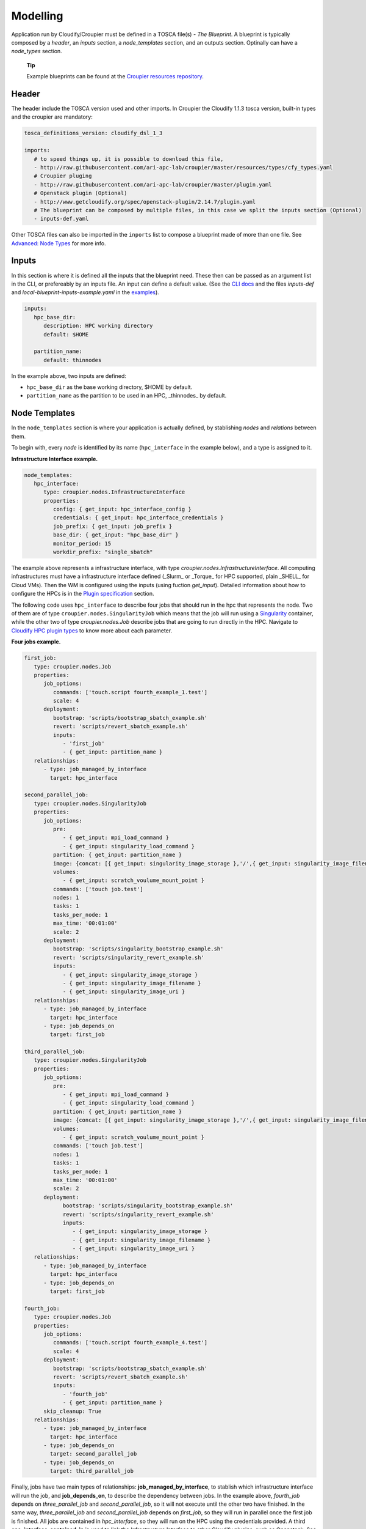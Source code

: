 ..
  |Copyright (c) 2019 Atos Spain SA. All rights reserved.
  |
  |This file is part of Croupier.
  |
  |Croupier is free software: you can redistribute it and/or modify it
  |under the terms of the Apache License, Version 2.0 (the License) License.
  |
  |THE SOFTWARE IS PROVIDED "AS IS", WITHOUT ANY WARRANTY OF ANY KIND, EXPRESS OR
  |IMPLIED, INCLUDING BUT NOT LIMITED TO THE WARRANTIES OF MERCHANTABILITY,
  |FITNESS FOR A PARTICULAR PURPOSE AND NONINFRINGEMENT, IN NO EVENT SHALL THE
  |AUTHORS OR COPYRIGHT HOLDERS BE LIABLE FOR ANY CLAIM, DAMAGES OR OTHER
  |LIABILITY, WHETHER IN ACTION OF CONTRACT, TORT OR OTHERWISE, ARISING FROM, OUT
  |OF OR IN CONNECTION WITH THE SOFTWARE OR THE USE OR OTHER DEALINGS IN THE
  |SOFTWARE.
  |
  |See README file for full disclaimer information and LICENSE file for full
  |license information in the project root.
  |
  |@author: Javier Carnero
  |         Atos Research & Innovation, Atos Spain S.A.
  |         e-mail: javier.carnero@atos.net
  |
  |tosca.rst


.. _modelling:

=========
Modelling
=========

Application run by Cloudify/Croupier must be defined in a TOSCA file(s) - *The Blueprint*. A blueprint is typically composed by a *header*, an *inputs* section, a *node_templates* section, and an outputs section. Optinally can have a *node_types* section.

   **Tip**

   Example blueprints can be found at the `Croupier resources repository <https://github.com/ari-apc-lab/croupier-resources>`__.


.. _header:

Header
------

The header include the TOSCA version used and other imports. In Croupier the Cloudify 1.1.3 tosca version, built-in types and the croupier are mandatory:

.. code:: yaml

   tosca_definitions_version: cloudify_dsl_1_3

   imports:
      # to speed things up, it is possible to download this file,
      - http://raw.githubusercontent.com/ari-apc-lab/croupier/master/resources/types/cfy_types.yaml
      # Croupier pluging
      - http://raw.githubusercontent.com/ari-apc-lab/croupier/master/plugin.yaml
      # Openstack plugin (Optional)
      - http://www.getcloudify.org/spec/openstack-plugin/2.14.7/plugin.yaml
      # The blueprint can be composed by multiple files, in this case we split the inputs section (Optional)
      - inputs-def.yaml

Other TOSCA files can also be imported in the ``inports`` list to compose a blueprint made of more than one file. See `Advanced: Node Types <#node-types>`__ for more info.

.. _inputs:

Inputs
------

In this section is where it is defined all the inputs that the blueprint need. These then can be passed as an argument list in the CLI, or prefereably by an inputs file. An input can define a default value. (See the `CLI docs <https://github.com/ari-apc-lab/croupier-cli/README.md>`__ and the files *inputs-def* and  *local-blueprint-inputs-example.yaml* in the `examples <https://github.com/ari-apc-lab/croupier-resources/examples/inputs>`__).

.. code:: yaml

   inputs:
      hpc_base_dir:
         description: HPC working directory
         default: $HOME

      partition_name:
         default: thinnodes


In the example above, two inputs are defined:

-  ``hpc_base_dir`` as the base working directory, $HOME by default.

-  ``partition_name`` as the partition to be used in an HPC, _thinnodes_ by default.

..

.. _node_templates:

Node Templates
--------------

In the ``node_templates`` section is where your application is actually defined, by stablishing *nodes* and *relations* between them.

To begin with, every *node* is identified by its name (``hpc_interface`` in the example below), and a type is assigned to it.

**Infrastructure Interface example.**

.. code:: yaml

   node_templates:
      hpc_interface:
         type: croupier.nodes.InfrastructureInterface
         properties:
            config: { get_input: hpc_interface_config }
            credentials: { get_input: hpc_interface_credentials }
            job_prefix: { get_input: job_prefix }
            base_dir: { get_input: "hpc_base_dir" }
            monitor_period: 15
            workdir_prefix: "single_sbatch"

The example above represents a infrastructure interface, with type `croupier.nodes.InfrastructureInterface`. All computing infrastructures must have a infrastructure interface defined (_Slurm_ or _Torque_ for HPC supported, plain _SHELL_ for Cloud VMs). Then the WM is configured using the inputs (using fuction `get_input`). Detailed information about how to configure the HPCs is in the `Plugin specification <./plugin.html>`__ section.

The following code uses ``hpc_interface`` to describe four jobs that should run in the hpc that represents the node. Two of them are of type ``croupier.nodes.SingularityJob`` which means that the job will run using a `Singularity <https://singularity.lbl.gov/>`__ container, while the other two of type `croupier.nodes.Job` describe jobs that are going to run directly in the HPC. Navigate to `Cloudify HPC plugin types <./plugin.html#types>`__ to know more about each parameter.

**Four jobs example.**

.. code:: yaml

   first_job:
      type: croupier.nodes.Job
      properties:
         job_options:
            commands: ['touch.script fourth_example_1.test']
            scale: 4
         deployment:
            bootstrap: 'scripts/bootstrap_sbatch_example.sh'
            revert: 'scripts/revert_sbatch_example.sh'
            inputs:
               - 'first_job'
               - { get_input: partition_name }
      relationships:
         - type: job_managed_by_interface
           target: hpc_interface

   second_parallel_job:
      type: croupier.nodes.SingularityJob
      properties:
         job_options:
            pre:
               - { get_input: mpi_load_command }
               - { get_input: singularity_load_command }
            partition: { get_input: partition_name }
            image: {concat: [{ get_input: singularity_image_storage },'/',{ get_input: singularity_image_filename }] }
            volumes:
               - { get_input: scratch_voulume_mount_point }
            commands: ['touch job.test']
            nodes: 1
            tasks: 1
            tasks_per_node: 1
            max_time: '00:01:00'
            scale: 2
         deployment:
            bootstrap: 'scripts/singularity_bootstrap_example.sh'
            revert: 'scripts/singularity_revert_example.sh'
            inputs:
               - { get_input: singularity_image_storage }
               - { get_input: singularity_image_filename }
               - { get_input: singularity_image_uri }
      relationships:
         - type: job_managed_by_interface
           target: hpc_interface
         - type: job_depends_on
           target: first_job

   third_parallel_job:
      type: croupier.nodes.SingularityJob
      properties:
         job_options:
            pre:
               - { get_input: mpi_load_command }
               - { get_input: singularity_load_command }
            partition: { get_input: partition_name }
            image: {concat: [{ get_input: singularity_image_storage },'/',{ get_input: singularity_image_filename }] }
            volumes:
               - { get_input: scratch_voulume_mount_point }
            commands: ['touch job.test']
            nodes: 1
            tasks: 1
            tasks_per_node: 1
            max_time: '00:01:00'
            scale: 2
         deployment:
               bootstrap: 'scripts/singularity_bootstrap_example.sh'
               revert: 'scripts/singularity_revert_example.sh'
               inputs:
                  - { get_input: singularity_image_storage }
                  - { get_input: singularity_image_filename }
                  - { get_input: singularity_image_uri }
      relationships:
         - type: job_managed_by_interface
           target: hpc_interface
         - type: job_depends_on
           target: first_job

   fourth_job:
      type: croupier.nodes.Job
      properties:
         job_options:
            commands: ['touch.script fourth_example_4.test']
            scale: 4
         deployment:
            bootstrap: 'scripts/bootstrap_sbatch_example.sh'
            revert: 'scripts/revert_sbatch_example.sh'
            inputs:
               - 'fourth_job'
               - { get_input: partition_name }
         skip_cleanup: True
      relationships:
         - type: job_managed_by_interface
           target: hpc_interface
         - type: job_depends_on
           target: second_parallel_job
         - type: job_depends_on
           target: third_parallel_job


Finally, jobs have two main types of relationships: **job_managed_by_interface**, to stablish which infrastructure interface will run the job, and **job_depends_on**, to describe the dependency between jobs. In the example above, `fourth_job` depends on `three_parallel_job` and `second_parallel_job`, so it will not execute until the other two have finished. In the same way, `three_parallel_job` and `second_parallel_job` depends on `first_job`, so they will run in parallel once the first job is finished. All jobs are contained in `hpc_interface`, so they will run on the HPC using the credentials provided. A third one, **interface_contained_in** is used to link the Infrastructure Interface to other Cloudify plugins, sush as Openstack. See `relationships <./plugin.html#relationships>`__ for more information.


.. _outputs:

Outputs
-------

The last section, ``outputs``, helps to publish different attributes of each *node* that can be retrieved after the install workflow of the blueprint has finished (See `Execution <#Execution>`__).

Each output has a name, a description, and value.

.. code:: yaml

   outputs:
      first_job_name:
         description: first job name
         value: { get_attribute: [first_job, job_name] }
      second_job_name:
         description: second job name
         value: { get_attribute: [second_parallel_job, job_name] }
      third_job_name:
         description: third job name
         value: { get_attribute: [third_parallel_job, job_name] }
      fourth_job_name:
         description: fourth job name
         value: { get_attribute: [fourth_job, job_name] }

.. _node-types:

Advanced: Node Types
--------------------

Similarly to how `node_templates` are defined, new node types can be defined to be used as types. Usually these types are going to be defined in a separate file and imported in the blueprint through the `import` keyword in the `header <#header>`__ section, although they can be in the same file.

**Framework example.**

.. code:: yaml

   node_types:
      croupier.nodes.fenics_iter:
         derived_from: croupier.nodes.job
         properties:
            iter_number:
               description: Iteration index (two digits string)
            job_options:
               default:
                  modules:
                     - 'gcc/5.3.0'
                     - 'impi'
                     - 'petsc'
                     - 'parmetis'
                     - 'zlib'
                  commands: [{ concat: ['/mnt/lustre/scratch/home/otras/ari/jci/wing_minimal/fenics-hpc_hpfem/unicorn-minimal/nautilus/fenics_iter.script ', ' ', { get_property: [SELF, iter_number] }] }]

      croupier.nodes.fenics_post:
         derived_from: croupier.nodes.job
         properties:
            iter_number:
                  description: Iteration index (two digits string)
            file:
                  description: Input file for dolfin-post postprocessing
            job_options:
                  default:
                     modules:
                        - 'gcc/5.3.0'
                        - 'impi'
                        - 'petsc'
                        - 'parmetis'
                        - 'zlib'
                     commands: [{ concat: ['/mnt/lustre/scratch/home/otras/ari/jci/wing_minimal/fenics-hpc_hpfem/unicorn-minimal/nautilus/post.script ', { get_property: [SELF, iter_number] }, ' ', { get_property: [SELF, file] }] }]

Above there is dummy example of two new types of the FEniCS framework, derived from ``croupier.nodes.Job``.

The first type, ``croupier.nodes.fenics_iter``, simulates an iteration of the FEniCS framework. A new property has been defined, ``iter_number``, with a description and no default value (so it is mandatory). Besides the ``job_options`` property default value has been overriden with a concrete list of modules, job type, and a command.

The second type, ``croupier.nodes.fenics_post``, described a simulated postprocessing operation of FEniCS, defining again the ``iter_number`` property and another one ``file``. Finally the job options default value has been overriden with a list of modules, a BATCH type, and a command.

   **Note**

   The commands are built using the functions ``concat`` and ``get_property``. This allows the orchestrator to compose the command based on other properties. See Cloudify intrinsic functions available for more information.

.. _execution:

Execution
---------

Execution of an application is performed through the `CLI docs <https://github.com/ari-apc-lab/croupier-cli/README.md>`__ in your local machine or a host of your own.

.. _steps:

Steps
-----

1. **Upload the blueprint**

   Before doing anything, the blueprint we want to execute needs to be uploaded in the orchestrator with an assigned name.

   ``cfy blueprints upload -b [BLUEPRINT-NAME] [BLUEPRINT-FILE].yaml``

2. **Create a deployment**

   Once we have a blueprint installed, we create a *deployment*, which is a blueprint with an input file attached. This is usefull to have the same blueprint that represents the application, with different configurations (*deployments*). A name has to be assigned to it as well.

   ``cfy deployments create -b [BLUEPRINT-NAME] -i [INPUTS-FILE].yaml --skip-plugins-validation [DEPLOYMENT-NAME]``

      **Note**

      ``--skip-plugins-validation`` is mandatory as we want that the orchestrator download the plugin from a source location (GitHub in our case). This is for testing purposes, and will be removed in future releases.

3. **Install a deployment**

   Install workflow puts everything in place to run the application. Usual tasks in this workflow are data movements, binary downloads, HPC configuration, etc.

   ``cfy executions start -d [DEPLOYMENT-NAME] install``

4. **Run the application**

   Finally to start the execution we run the ``run_jobs`` workflow to start sending jobs to the different infrastructures. The execution can be followed in the output.

   ``cfy executions start -d [DEPLOYMENT-NAME] run_jobs``

      **Note**

      The CLI has a timeout of 900 seconds, which normally is not enough time for an application to finish. However, if the CLI timeout, the execution will still be running on the MSOOrchestrator. To follow the execution just follow the instructions in the output.

.. _revert_previous_steps:

Revert previous Steps
~~~~~~~~~~~~~~~~~~~~~

The following revert the steps above, in order to uninstall the application, recreate the deployment with new inputs, or remove the blueprint (and possibly upload an updated one), follow the following steps.

1. **Uninstall a deployment**

   On the contraty of the *install* workflow, in this case the orchestrator is tipically goint to perform the revert operation of *install*, by deleting execution files or moving data to an external location.

   ``cfy executions start -d [DEPLOYMENT-NAME] uninstall -p ignore_failure=true``

      **Note**

      The ``ignore_failure`` parameter is optional, to perform the *uninstall* even if an error occurs.

2. **Remove a deployment**

   ``cfy deployments delete [DEPLOYMENT-NAME]``

3. **Remove a blueprint**

   ``cfy blueprints delete [BLUEPRINT-NAME]``

.. _troubleshooting:

Troubleshooting
~~~~~~~~~~~~~~~

If an error occurs the revert steps can be followed revert the last steps made. However there are sometimes when the execution is stucked, or you want simply to cancel a runnin execution, or clear a blueprint or deployment that can be uninstall for whatever the reason. The following commands help you resolve these kind of situations.

1. **See executions list and status**

   ``cfy executions list``

2. **Check one execution status**

   ``cfy executions get [EXECUTION-ID]``

3. **Cancel a running (started) execution**

   ``cfy executions cancel [EXECUTION-ID]``

4. **Hard remove a deployment with all its executions and living nodes**

   ``cfy deployments delete [DEPLOYMENT-NAME] -f``

..

   **Tip**
